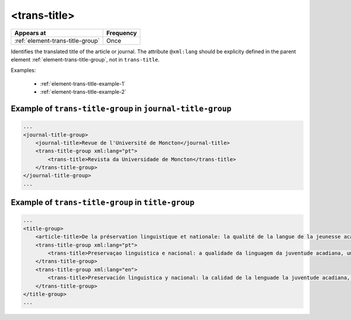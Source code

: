 .. _element-trans-title:

<trans-title>
=============

+-----------------------------------+------------+
| Appears at                        | Frequency  |
+===================================+============+
| :ref:`element-trans-title-group`  | Once       |
+-----------------------------------+------------+


Identifies the translated title of the article or journal. The attribute ``@xml:lang`` should be explicity defined in the parent element :ref:`element-trans-title-group`, not in ``trans-title``.


Examples:

  * :ref:`element-trans-title-example-1`
  * :ref:`element-trans-title-example-2`


.. _element-trans-title-example-1:

Example of ``trans-title-group`` in ``journal-title-group``
-----------------------------------------------------------

.. code-block:: xml

    ...
    <journal-title-group>
        <journal-title>Revue de l'Université de Moncton</journal-title>
        <trans-title-group xml:lang="pt">
            <trans-title>Revista da Universidade de Moncton</trans-title>
        </trans-title-group>
    </journal-title-group>
    ...

.. _element-trans-title-example-2:

Example of ``trans-title-group`` in ``title-group``
---------------------------------------------------

.. code-block:: xml

    ...
    <title-group>
        <article-title>De la préservation linguistique et nationale: la qualité de la langue de la jeunesse acadienne, un débat linguistique idéologique</article-title>
        <trans-title-group xml:lang="pt">
            <trans-title>Preservaçao linguistica e nacional: a qualidade da linguagem da juventude acadiana, um debate linguistico ideológico</trans-title>
        </trans-title-group>
        <trans-title-group xml:lang="en">
            <trans-title>Preservación linguistica y nacional: la calidad de la lenguade la juventude acadiana, un debate linguistico ideologico</trans-title>
        </trans-title-group>
    </title-group>
    ...


.. {"reviewed_on": "201804627", "by": "fabio.batalha@erudit.org"}
